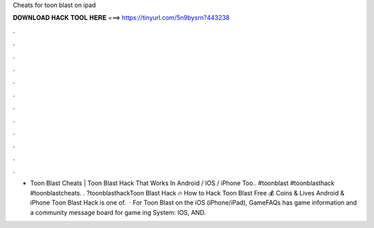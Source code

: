 Cheats for toon blast on ipad

𝐃𝐎𝐖𝐍𝐋𝐎𝐀𝐃 𝐇𝐀𝐂𝐊 𝐓𝐎𝐎𝐋 𝐇𝐄𝐑𝐄 ===> https://tinyurl.com/5n9bysrn?443238

.

.

.

.

.

.

.

.

.

.

.

.

- Toon Blast Cheats | Toon Blast Hack That Works In Android / IOS / iPhone Too.. #toonblast #toonblasthack #toonblastcheats. . ?toonblasthackToon Blast Hack 🔥 How to Hack Toon Blast Free 💰 Coins & Lives Android & iPhone Toon Blast Hack is one of.  · For Toon Blast on the iOS (iPhone/iPad), GameFAQs has game information and a community message board for game ing System: IOS, AND.